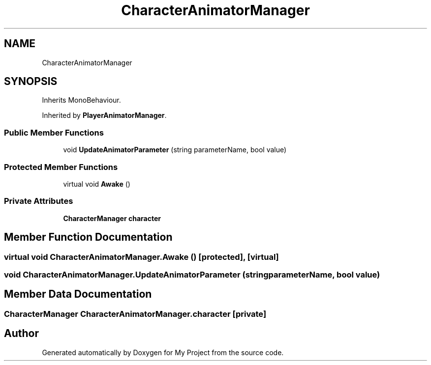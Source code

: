 .TH "CharacterAnimatorManager" 3 "Version 1.1" "My Project" \" -*- nroff -*-
.ad l
.nh
.SH NAME
CharacterAnimatorManager
.SH SYNOPSIS
.br
.PP
.PP
Inherits MonoBehaviour\&.
.PP
Inherited by \fBPlayerAnimatorManager\fP\&.
.SS "Public Member Functions"

.in +1c
.ti -1c
.RI "void \fBUpdateAnimatorParameter\fP (string parameterName, bool value)"
.br
.in -1c
.SS "Protected Member Functions"

.in +1c
.ti -1c
.RI "virtual void \fBAwake\fP ()"
.br
.in -1c
.SS "Private Attributes"

.in +1c
.ti -1c
.RI "\fBCharacterManager\fP \fBcharacter\fP"
.br
.in -1c
.SH "Member Function Documentation"
.PP 
.SS "virtual void CharacterAnimatorManager\&.Awake ()\fR [protected]\fP, \fR [virtual]\fP"

.SS "void CharacterAnimatorManager\&.UpdateAnimatorParameter (string parameterName, bool value)"

.SH "Member Data Documentation"
.PP 
.SS "\fBCharacterManager\fP CharacterAnimatorManager\&.character\fR [private]\fP"


.SH "Author"
.PP 
Generated automatically by Doxygen for My Project from the source code\&.
